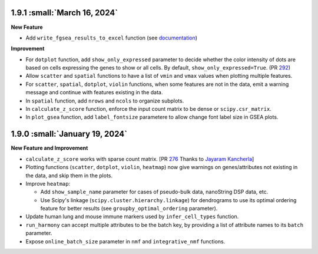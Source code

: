 1.9.1 :small:`March 16, 2024`
^^^^^^^^^^^^^^^^^^^^^^^^^^^^^^^

**New Feature**

* Add ``write_fgsea_results_to_excel`` function (see `documentation <api/pegasus.write_fgsea_results_to_excel.html>`_)

**Improvement**

* For ``dotplot`` function, add ``show_only_expressed`` parameter to decide whether the color intensity of dots are based on cells expressing the genes to show or all cells. By default, ``show_only_expressed=True``. (PR `292 <https://github.com/lilab-bcb/pegasus/pull/292>`_)
* Allow ``scatter`` and ``spatial`` functions to have a list of ``vmin`` and ``vmax`` values when plotting multiple features.
* For ``scatter``, ``spatial``, ``dotplot``, ``violin`` functions, when some features are not in the data, emit a warning message and continue with features existing in the data.
* In ``spatial`` function, add ``nrows`` and ``ncols`` to organize subplots.
* In ``calculate_z_score`` function, enforce the input count matrix to be dense or ``scipy.csr_matrix``.
* In ``plot_gsea`` function, add ``label_fontsize`` parametere to allow change font label size in GSEA plots.

1.9.0 :small:`January 19, 2024`
^^^^^^^^^^^^^^^^^^^^^^^^^^^^^^^

**New Feature and Improvement**

* ``calculate_z_score`` works with sparse count matrix. [PR `276 <https://github.com/lilab-bcb/pegasus/pull/276>`_ Thanks to `Jayaram Kancherla <https://github.com/jkanche>`_]
* Plotting functions (``scatter``, ``dotplot``, ``violin``, ``heatmap``) now give warnings on genes/attributes not existing in the data, and skip them in the plots.
* Improve ``heatmap``:

  * Add ``show_sample_name`` parameter for cases of pseudo-bulk data, nanoString DSP data, etc.
  * Use Scipy's linkage (``scipy.cluster.hierarchy.linkage``) for dendrograms to use its optimal ordering feature for better results (see ``groupby_optimal_ordering`` parameter).

* Update human lung and mouse immune markers used by ``infer_cell_types`` function.
* ``run_harmony`` can accept multiple attributes to be the batch key, by providing a list of attribute names to its ``batch`` parameter.
* Expose ``online_batch_size`` parameter in ``nmf`` and ``integrative_nmf`` functions.

